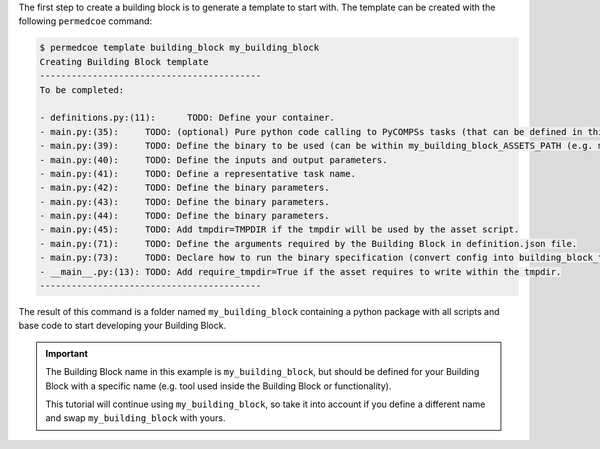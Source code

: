 The first step to create a building block is to generate a template to start
with. The template can be created with the following ``permedcoe`` command:

.. code-block:: console

    $ permedcoe template building_block my_building_block
    Creating Building Block template
    ------------------------------------------
    To be completed:

    - definitions.py:(11):	TODO: Define your container.
    - main.py:(35):	TODO: (optional) Pure python code calling to PyCOMPSs tasks (that can be defined in this file or in another).
    - main.py:(39):	TODO: Define the binary to be used (can be within my_building_block_ASSETS_PATH (e.g. my_binary.sh)).
    - main.py:(40):	TODO: Define the inputs and output parameters.
    - main.py:(41):	TODO: Define a representative task name.
    - main.py:(42):	TODO: Define the binary parameters.
    - main.py:(43):	TODO: Define the binary parameters.
    - main.py:(44):	TODO: Define the binary parameters.
    - main.py:(45):	TODO: Add tmpdir=TMPDIR if the tmpdir will be used by the asset script.
    - main.py:(71):	TODO: Define the arguments required by the Building Block in definition.json file.
    - main.py:(73):	TODO: Declare how to run the binary specification (convert config into building_block_task call).
    - __main__.py:(13):	TODO: Add require_tmpdir=True if the asset requires to write within the tmpdir.
    ------------------------------------------

The result of this command is a folder named ``my_building_block`` containing
a python package with all scripts and base code to start developing your
Building Block.

.. IMPORTANT::

    The Building Block name in this example is ``my_building_block``, but
    should be defined for your Building Block with a specific name (e.g.
    tool used inside the Building Block or functionality).

    This tutorial will continue using ``my_building_block``, so take it into
    account if you define a different name and swap ``my_building_block`` with
    yours.
